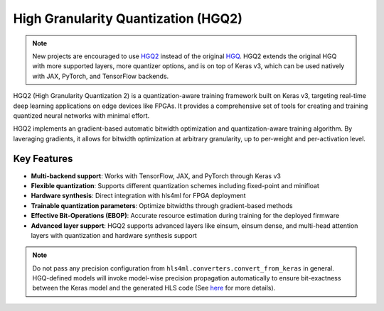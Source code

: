 ======================================
High Granularity Quantization (HGQ2)
======================================

.. note::
   New projects are encouraged to use `HGQ2 <../hgq2.html>`_ instead of the original `HGQ <../hgq.html>`_.
   HGQ2 extends the original HGQ with more supported layers, more quantizer options, and is on top of Keras v3, which can be used natively with JAX, PyTorch, and TensorFlow backends.

.. image:: https://img.shields.io/badge/License-LGPLv3-blue.svg
   :target: https://www.gnu.org/licenses/lgpl-3.0.en.html
.. image:: https://github.com/calad0i/HGQ2/actions/workflows/sphinx-build.yml/badge.svg
   :target: https://calad0i.github.io/HGQ2/
.. image:: https://badge.fury.io/py/hgq2.svg
   :target: https://badge.fury.io/py/hgq2
.. image:: https://img.shields.io/badge/arXiv-2405.00645-b31b1b.svg
   :target: https://arxiv.org/abs/2405.00645

HGQ2 (High Granularity Quantization 2) is a quantization-aware training framework built on Keras v3, targeting real-time deep learning applications on edge devices like FPGAs. It provides a comprehensive set of tools for creating and training quantized neural networks with minimal effort.

HGQ2 implements an gradient-based automatic bitwidth optimization and quantization-aware training algorithm. By laveraging gradients, it allows for bitwidth optimization at arbitrary granularity, up to per-weight and per-activation level.

.. rst-class:: light
.. image:: _static/hgq-overview.svg
   :alt: HGQ-overview
   :width: 600

Key Features
-----------

- **Multi-backend support**: Works with TensorFlow, JAX, and PyTorch through Keras v3
- **Flexible quantization**: Supports different quantization schemes including fixed-point and minifloat
- **Hardware synthesis**: Direct integration with hls4ml for FPGA deployment
- **Trainable quantization parameters**: Optimize bitwidths through gradient-based methods
- **Effective Bit-Operations (EBOP)**: Accurate resource estimation during training for the deployed firmware
- **Advanced layer support**: HGQ2 supports advanced layers like einsum, einsum dense, and multi-head attention layers with quantization and hardware synthesis support


.. code-block:: python
   :caption: Simple example

   import keras
   from hgq.layers import QDense, QConv2D
   from hgq.config import LayerConfigScope, QuantizerConfigScope

   # Setup quantization configuration
   # These values are the defaults, just for demonstration purposes here
   with (
      # Configuration scope for setting the default quantization type and overflow mode
      # The second configuration scope overrides the first one for the 'datalane' place
      QuantizerConfigScope(place='all', default_q_type='kbi', overflow_mode='SAT_SYM'),
      # Configuration scope for enabling EBOPs and setting the beta0 value
      QuantizerConfigScope(place='datalane', default_q_type='kif', overflow_mode='WRAP'),
      LayerConfigScope(enable_ebops=True, beta0=1e-5),
   ):
      model = keras.Sequential([
         QConv2D(32, (3, 3), activation='relu'),
         keras.layers.MaxPooling2D((2, 2)),
         keras.layers.Flatten(),
         QDense(10)
      ])

   ... # Training, evaluation, and anything else you want to do with the model

   model_hls = hls4ml.converters.convert_from_keras(model, ...)
   # Model-wise precision propagation is done automatically for HGQ models for bit-exactness
   # Do NOT pass precision config if you don't know what you are doing

   model_hls.compile()

.. note::
   Do not pass any precision configuration from ``hls4ml.converters.convert_from_keras`` in general. HGQ-defined models will invoke model-wise precision propagation automatically to ensure bit-exactness between the Keras model and the generated HLS code (See `here <./precision.html>`__ for more details).
